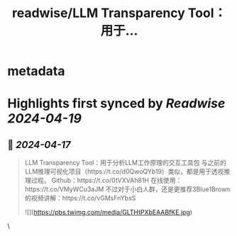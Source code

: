 :PROPERTIES:
:title: readwise/LLM Transparency Tool：用于...
:END:


* metadata
:PROPERTIES:
:author: [[Gorden_Sun on Twitter]]
:full-title: "LLM Transparency Tool：用于..."
:category: [[tweets]]
:url: https://twitter.com/Gorden_Sun/status/1780267359963697245
:image-url: https://pbs.twimg.com/profile_images/1522159828231409664/GPpXyPT1.jpg
:END:

* Highlights first synced by [[Readwise]] [[2024-04-19]]
** 📌 [[2024-04-17]]
#+BEGIN_QUOTE
LLM Transparency Tool：用于分析LLM工作原理的交互工具包
与之前的LLM推理可视化项目（https://t.co/d0QwoQYb19）类似，都是用于透视推理过程。
Github：https://t.co/0tVXVAh81H
在线使用：https://t.co/VMyWCu3aJM
不过对于小白人群，还是更推荐3Blue1Brown的视频讲解：https://t.co/vGMsFnYbsS 

![](https://pbs.twimg.com/media/GLTHtPXbEAABfKE.jpg) 
#+END_QUOTE\